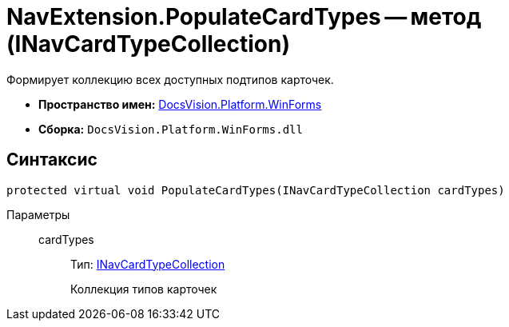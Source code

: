 = NavExtension.PopulateCardTypes -- метод (INavCardTypeCollection)

Формирует коллекцию всех доступных подтипов карточек.

* *Пространство имен:* xref:api/DocsVision/Platform/WinForms/WinForms_NS.adoc[DocsVision.Platform.WinForms]
* *Сборка:* `DocsVision.Platform.WinForms.dll`

== Синтаксис

[source,csharp]
----
protected virtual void PopulateCardTypes(INavCardTypeCollection cardTypes)
----

Параметры::
cardTypes:::
Тип: xref:api/DocsVision/Platform/Extensibility/INavCardTypeCollection_IN.adoc[INavCardTypeCollection]
+
Коллекция типов карточек
